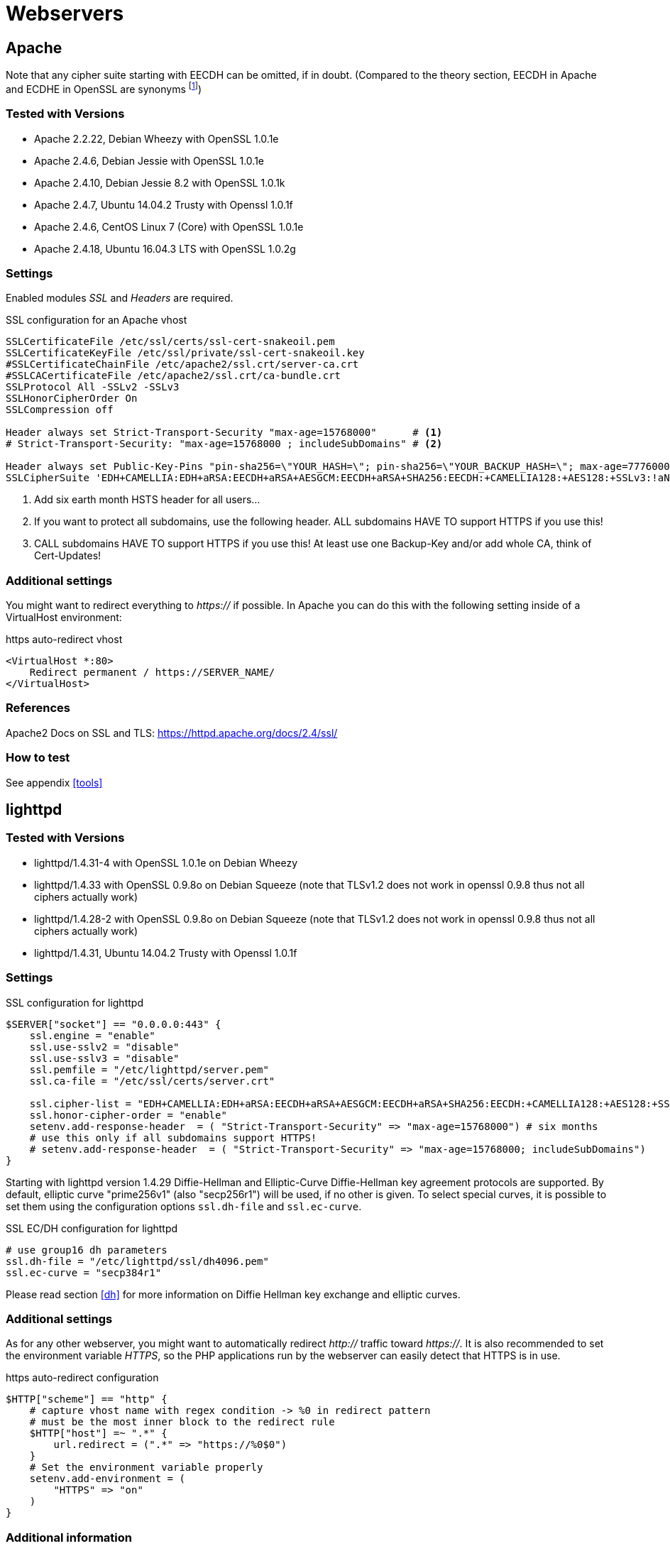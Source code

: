 [[webservers]]
= Webservers

== Apache

Note that any cipher suite starting with EECDH can be omitted, if in doubt. (Compared to the theory section, EECDH in Apache and ECDHE in OpenSSL are synonyms footnote:[https://www.mail-archive.com/openssl-dev@openssl.org/msg33405.html])

=== Tested with Versions

* Apache 2.2.22, Debian Wheezy with OpenSSL 1.0.1e
* Apache 2.4.6, Debian Jessie with OpenSSL 1.0.1e
* Apache 2.4.10, Debian Jessie 8.2 with OpenSSL 1.0.1k
* Apache 2.4.7, Ubuntu 14.04.2 Trusty with Openssl 1.0.1f
* Apache 2.4.6, CentOS Linux 7 (Core) with OpenSSL 1.0.1e
* Apache 2.4.18, Ubuntu 16.04.3 LTS with OpenSSL 1.0.2g

=== Settings

Enabled modules _SSL_ and _Headers_ are required.

.SSL configuration for an Apache vhost
[source]
----
SSLCertificateFile /etc/ssl/certs/ssl-cert-snakeoil.pem
SSLCertificateKeyFile /etc/ssl/private/ssl-cert-snakeoil.key
#SSLCertificateChainFile /etc/apache2/ssl.crt/server-ca.crt
#SSLCACertificateFile /etc/apache2/ssl.crt/ca-bundle.crt
SSLProtocol All -SSLv2 -SSLv3
SSLHonorCipherOrder On
SSLCompression off

Header always set Strict-Transport-Security "max-age=15768000"      # <1>
# Strict-Transport-Security: "max-age=15768000 ; includeSubDomains" # <2>

Header always set Public-Key-Pins "pin-sha256=\"YOUR_HASH=\"; pin-sha256=\"YOUR_BACKUP_HASH=\"; max-age=7776000; report-uri=\"https://YOUR.REPORT.URL\"" # <3>
SSLCipherSuite 'EDH+CAMELLIA:EDH+aRSA:EECDH+aRSA+AESGCM:EECDH+aRSA+SHA256:EECDH:+CAMELLIA128:+AES128:+SSLv3:!aNULL:!eNULL:!LOW:!3DES:!MD5:!EXP:!PSK:!DSS:!RC4:!SEED:!IDEA:!ECDSA:kEDH:CAMELLIA128-SHA:AES128-SHA'
----

<1> Add six earth month HSTS header for all users...
<2> If you want to protect all subdomains, use the following header. ALL subdomains HAVE TO support HTTPS if you use this!
<3> CALL subdomains HAVE TO support HTTPS if you use this! At least use one Backup-Key and/or add whole CA, think of Cert-Updates!


=== Additional settings

You might want to redirect everything to _https://_ if possible. In Apache you can do this with the following setting inside of a VirtualHost environment:

.https auto-redirect vhost
[source]
----
<VirtualHost *:80>
    Redirect permanent / https://SERVER_NAME/
</VirtualHost>
----

=== References

Apache2 Docs on SSL and TLS: https://httpd.apache.org/docs/2.4/ssl/

=== How to test

See appendix <<tools>>


== lighttpd

=== Tested with Versions

* lighttpd/1.4.31-4 with OpenSSL 1.0.1e on Debian Wheezy
* lighttpd/1.4.33 with OpenSSL 0.9.8o on Debian Squeeze (note that TLSv1.2 does not work in openssl 0.9.8 thus not all ciphers actually work)
* lighttpd/1.4.28-2 with OpenSSL 0.9.8o on Debian Squeeze (note that TLSv1.2 does not work in openssl 0.9.8 thus not all ciphers actually work)
* lighttpd/1.4.31, Ubuntu 14.04.2 Trusty with Openssl 1.0.1f

=== Settings

.SSL configuration for lighttpd
[source]
----
$SERVER["socket"] == "0.0.0.0:443" {
    ssl.engine = "enable"
    ssl.use-sslv2 = "disable"
    ssl.use-sslv3 = "disable"
    ssl.pemfile = "/etc/lighttpd/server.pem"
    ssl.ca-file = "/etc/ssl/certs/server.crt"

    ssl.cipher-list = "EDH+CAMELLIA:EDH+aRSA:EECDH+aRSA+AESGCM:EECDH+aRSA+SHA256:EECDH:+CAMELLIA128:+AES128:+SSLv3:!aNULL:!eNULL:!LOW:!3DES:!MD5:!EXP:!PSK:!DSS:!RC4:!SEED:!IDEA:!ECDSA:kEDH:CAMELLIA128-SHA:AES128-SHA"
    ssl.honor-cipher-order = "enable"
    setenv.add-response-header  = ( "Strict-Transport-Security" => "max-age=15768000") # six months
    # use this only if all subdomains support HTTPS!
    # setenv.add-response-header  = ( "Strict-Transport-Security" => "max-age=15768000; includeSubDomains")
}
----

Starting with lighttpd version 1.4.29 Diffie-Hellman and Elliptic-Curve Diffie-Hellman key agreement protocols are supported. By default, elliptic curve "prime256v1" (also "secp256r1") will be used, if no other is given. To select special curves, it is possible to set them using the configuration options `ssl.dh-file` and `ssl.ec-curve`.

.SSL EC/DH configuration for lighttpd
[source]
----
# use group16 dh parameters
ssl.dh-file = "/etc/lighttpd/ssl/dh4096.pem"
ssl.ec-curve = "secp384r1"
----

Please read section <<dh>> for more information on Diffie Hellman key exchange and elliptic curves.

=== Additional settings

As for any other webserver, you might want to automatically redirect _http://_ traffic toward _https://_. It is also recommended to set the environment variable _HTTPS_, so the PHP applications run by the webserver can easily detect that HTTPS is in use.

.https auto-redirect configuration
[source]
----
$HTTP["scheme"] == "http" {
    # capture vhost name with regex condition -> %0 in redirect pattern
    # must be the most inner block to the redirect rule
    $HTTP["host"] =~ ".*" {
        url.redirect = (".*" => "https://%0$0")
    }
    # Set the environment variable properly
    setenv.add-environment = (
        "HTTPS" => "on"
    )
}
----

=== Additional information

The config option _honor-cipher-order_ is available since 1.4.30, the supported ciphers depend on the used OpenSSL-version (at runtime). ECDHE has to be available in OpenSSL at compile-time, which should be default. SSL compression should by deactivated by default at compile-time (if not, it’s active).

Support for other SSL-libraries like GnuTLS will be available in the upcoming 2.x branch, which is currently under development.

=== References

* HTTPS redirection: http://redmine.lighttpd.net/projects/1/wiki/HowToRedirectHttpToHttps
* Lighttpd Docs SSL: http://redmine.lighttpd.net/projects/lighttpd/wiki/Docs_SSL
* Release 1.4.30 (How to mitigate BEAST attack) http://redmine.lighttpd.net/projects/lighttpd/wiki/Release-1_4_30
* SSL Compression disabled by default: http://redmine.lighttpd.net/issues/2445

=== How to test

See appendix <<tools>>


== nginx

=== Tested with Version

* 1.4.4 with OpenSSL 1.0.1e on OS X Server 10.8.5
* 1.2.1-2.2+wheezy2 with OpenSSL 1.0.1e on Debian Wheezy
* 1.4.4 with OpenSSL 1.0.1e on Debian Wheezy
* 1.2.1-2.2 bpo60+2 with OpenSSL 0.9.8o on Debian Squeeze (note that TLSv1.2 does not work in openssl 0.9.8 thus not all ciphers actually work)
* 1.4.6 with OpenSSL 1.0.1f on Ubuntu 14.04.2 LTS

=== Settings

.SSL settings for nginx
[source]
----
ssl on;
ssl_certificate cert.pem;
ssl_certificate_key cert.key;

ssl_session_timeout 5m;

ssl_prefer_server_ciphers on;
ssl_protocols TLSv1 TLSv1.1 TLSv1.2; # not possible to do exclusive
ssl_ciphers 'EDH+CAMELLIA:EDH+aRSA:EECDH+aRSA+AESGCM:EECDH+aRSA+SHA256:EECDH:+CAMELLIA128:+AES128:+SSLv3:!aNULL:!eNULL:!LOW:!3DES:!MD5:!EXP:!PSK:!DSS:!RC4:!SEED:!IDEA:!ECDSA:kEDH:CAMELLIA128-SHA:AES128-SHA';
add_header Strict-Transport-Security max-age=15768000; # six months
# use this only if all subdomains support HTTPS!
# add_header Strict-Transport-Security "max-age=15768000; includeSubDomains";
----

If you absolutely want to specify your own DH parameters, you can specify them via

[source]
----
ssl_dhparam file;
----

However, we advise you to read section <<dh>> and stay with the standard IKE/IETF parameters (as long as they are >1024 bits).

=== Additional settings

If you decide to trust NIST’s ECC curve recommendation, you can add the following line to nginx’s configuration file to select special curves:

.SSL EC/DH settings for nginx
[source]
----
ssl_ecdh_curve secp384r1;
----

You might want to redirect everything to _https://_ if possible. In Nginx you can do this with the following setting:

.https auto-redirect in nginx
[source]
----
return 301 https://$server_name$request_uri;
----

The variable _$server_name_ refers to the first _server_name_ entry in your config file. If you specify more than one _server_name_ only the first will be taken. Please be sure to not use the _$host_ variable here because it contains data controlled by the user.

=== References

* http://nginx.org/en/docs/http/ngx_http_ssl_module.html
* http://wiki.nginx.org/HttpSslModule

=== How to test

See appendix <<tools>>


== Cherokee

=== Tested with Version

* Cherokee/1.2.104 on Debian Wheezy with OpenSSL 1.0.1e 11 Feb 2013

=== Settings

The configuration of the cherokee webserver is performed by an admin interface available via the web. It then writes the configuration to `/etc/cherokee/cherokee.conf`, the important lines of such a configuration file can be found at the end of this section.

* General Settings
** Network
*** _SSL/TLS back-end_: _OpenSSL/libssl_
** Ports to listen
*** Port: 443, TLS: TLS/SSL port
* Virtual Servers, For each vServer on tab _Security_:
** _Required SSL/TLS Values_: Fill in the correct paths for _Certificate_ and _Certificate key_
* Advanced Options
** _Ciphers_:
+
----
EDH+CAMELLIA:EDH+aRSA:EECDH+aRSA+AESGCM:EECDH+aRSA+SHA256:EECDH:+CAMELLIA128:+AES128:+SSLv3:!aNULL:!eNULL:!LOW:!3DES:!MD5:!EXP:!PSK:!DSS:!RC4:!SEED:!IDEA:!ECDSA:kEDH:CAMELLIA128-SHA:AES128-SHA
----
*** _Server Preference_: Prefer
*** _Compression_: Disabled
* Advanced: TLS
** SSL version 2 and SSL version 3: No
** TLS version 1, TLS version 1.1 and TLS version 1.2: Yes

=== Additional settings

For each vServer on the Security tab it is possible to set the Diffie Hellman length to up to 4096 bits. We recommend to use >1024 bits. More information about Diffie-Hellman and which curves are recommended can be found in section <<dh>>.

In Advanced: TLS it is possible to set the path to a Diffie Hellman parameters file for 512, 1024, 2048 and 4096 bits.

HSTS can be configured on host-basis in section _vServers_ / _Security_ / _HTTP Strict Transport Security (HSTS)_:

* _Enable HSTS_: Accept
* _HSTS Max-Age_: 15768000
* _Include Subdomains_: depends on your setup

To redirect HTTP to HTTPS, configure a new rule per Virtual Server in the _Behavior_ tab. The rule is _SSL/TLS_ combined with a _NOT_ operator. As _Handler_ define _Redirection_ and use `/(.*)$` as _Regular Expression_ and _https://$\{host}/$1_ as _Substitution_.

.SSL configuration for cherokee
[source]
----
server!bind!2!port = 443
server!bind!2!tls = 1
server!tls = libssl
vserver!1!hsts = 1
vserver!1!hsts!max_age = 15768000
vserver!1!hsts!subdomains = 1
vserver!1!rule!5!handler = redir
vserver!1!rule!5!handler!rewrite!10!regex = /(.*)$
vserver!1!rule!5!handler!rewrite!10!show = 1
vserver!1!rule!5!handler!rewrite!10!substring = https://${host}/$1
vserver!1!rule!5!handler!type = just_about
vserver!1!rule!5!match = not
vserver!1!rule!5!match!right = tls
vserver!1!ssl_certificate_file = /etc/ssl/certs/ssl-cert-snakeoil.pem
vserver!1!ssl_certificate_key_file = /etc/ssl/private/ssl-cert-snakeoil.key
vserver!1!ssl_cipher_server_preference = 1
vserver!1!ssl_ciphers = EDH+CAMELLIA:EDH+aRSA:EECDH+aRSA+AESGCM:EECDH+aRSA+SHA256:EECDH:+CAMELLIA128:+AES128:+SSLv3:!aNULL:!eNULL:!LOW:!3DES:!MD5:!EXP:!PSK:!DSS:!RC4:!SEED:!IDEA:!ECDSA:kEDH:CAMELLIA128-SHA:AES128-SHA
vserver!1!ssl_compression = 0
vserver!1!ssl_dh_length = 2048
----


=== References

* Cookbook: SSL, TLS and certificates: http://cherokee-project.com/doc/cookbook_ssl.html
* Cookbook: Redirecting all traffic from HTTP to HTTPS: http://cherokee-project.com/doc/cookbook_http_to_https.html

=== How to test

See appendix <<tools>>

[[ms-iis]]
== MS IIS

To configure SSL/TLS on Windows Server IIS Crypto can be used. footnote:[https://www.nartac.com/Products/IISCrypto/] Simply start the Programm, no installation required. The tool changes the registry keys described below. A restart is required for the changes to take effect.

image:img/IISCryptoConfig.png[IIS Crypto Tool,scaledwidth=41.1%]

Instead of using the IIS Crypto Tool the configuration can be set using the Windows Registry. The following Registry keys apply to the newer Versions of Windows (Windows 7, Windows Server 2008, Windows Server 2008 R2, Windows Server 2012 and Windows Server 2012 R2). For detailed information about the older versions see the Microsoft knowledgebase article. footnote:[http://support.microsoft.com/kb/245030/en-us]

....
[HKEY_LOCAL_MACHINE\SYSTEM\CurrentControlSet\Control\SecurityProviders\Schannel]
[HKEY_LOCAL_MACHINE\SYSTEM\CurrentControlSet\Control\SecurityProviders\Schannel\Ciphers]
[HKEY_LOCAL_MACHINE\SYSTEM\CurrentControlSet\Control\SecurityProviders\Schannel\CipherSuites]
[HKEY_LOCAL_MACHINE\SYSTEM\CurrentControlSet\Control\SecurityProviders\Schannel\Hashes]
[HKEY_LOCAL_MACHINE\SYSTEM\CurrentControlSet\Control\SecurityProviders\Schannel\KeyExchangeAlgorithms]
[HKEY_LOCAL_MACHINE\SYSTEM\CurrentControlSet\Control\SecurityProviders\Schannel\Protocols]
....

=== Tested with Version

* Windows Server 2008
* Windows Server 2008 R2
* Windows Server 2012
* Windows Server 2012 R2
* Windows Vista and Internet Explorer 7 and upwards
* Windows 7 and Internet Explorer 8 and upwards
* Windows 8 and Internet Explorer 10 and upwards
* Windows 8.1 and Internet Explorer 11

=== Settings

When trying to avoid RC4 (RC4 biases) as well as CBC (BEAST-Attack) by using GCM and to support perfect forward secrecy, Microsoft SChannel (SSL/TLS, Auth,.. Stack) supports ECDSA but lacks support for RSA signatures (see ECC suite B doubtsfootnote:[http://safecurves.cr.yp.to/rigid.html]).

Since one is stuck with ECDSA, an elliptic curve certificate needs to be used.

The configuration of cipher suites MS IIS will use, can be configured in one of the following ways:

1. Group Policy footnote:[http://msdn.microsoft.com/en-us/library/windows/desktop/bb870930(v=vs.85).aspx]
2. Registry footnote:[http://support.microsoft.com/kb/245030 [http://support.microsoft.com/kb/245030 ]]
3. IIS Crypto footnote:[https://www.nartac.com/Products/IISCrypto/]
4. Powershell

Table <<MS_IIS_Client_Support>> shows the process of turning on one algorithm after another and the effect on the supported clients tested using https://www.ssllabs.com.

`SSL 3.0`, `SSL 2.0` and `MD5` are turned off. `TLS 1.0` and `TLS 1.2` are turned on.

Table #tab:MS_IIS_Client_Support[[tab:MS_IIS_Client_Support]] shows the algorithms from strongest to weakest and why they need to be added in this order. For example insisting on SHA-2 algorithms (only first two lines) would eliminate all versions of Firefox, so the last line is needed to support this browser, but should be placed at the bottom, so capable browsers will choose the stronger SHA-2 algorithms.

`TLS_RSA_WITH_RC4_128_SHA` or equivalent should also be added if MS Terminal Server Connection is used (make sure to use this only in a trusted environment). This suite will not be used for SSL, since we do not use a RSA Key.

Clients not supported:

1. Java 6
2. WinXP
3. Bing

=== Additional settings

It’s recommended to use Strict-Transport-Security: max-age=15768000 for detailed information visit the footnote:[http://www.iis.net/configreference/system.webserver/httpprotocol/customheaders] Microsoft knowledgebase.

You might want to redirect everything to http**s**:// if possible. In IIS you can do this with the following setting by Powershell:

....
Set-WebConfiguration -Location "$WebSiteName/$WebApplicationName" `
    -Filter 'system.webserver/security/access' `
    -Value "SslRequireCert"
....

=== Justification for special settings (if needed)

=== References

* http://support.microsoft.com/kb/245030/en-us
* http://support.microsoft.com/kb/187498/en-us

=== How to test

See appendix <<tools>>
